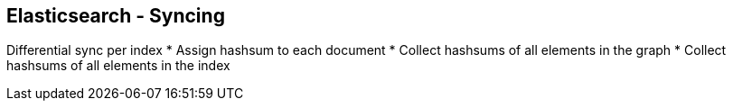 ++++
<section>
<h2><span class="component">Elasticsearch</span> - Syncing</h2>
++++

Differential sync per index
* Assign hashsum to each document
* Collect hashsums of all elements in the graph
* Collect hashsums of all elements in the index

++++
</section>
++++